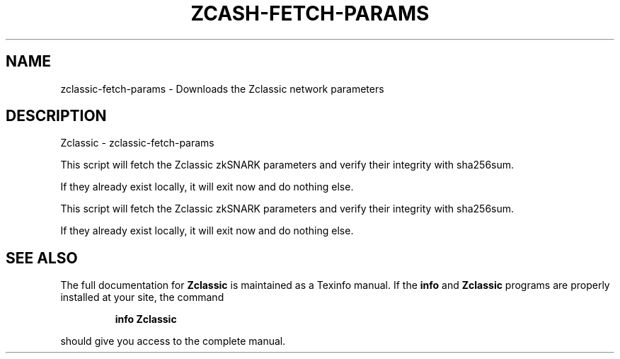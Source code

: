 .\" DO NOT MODIFY THIS FILE!  It was generated by help2man 1.47.3.
.TH ZCASH-FETCH-PARAMS "1" "January 2017" "Zclassic - zclassic-fetch-params" "User Commands"
.SH NAME
zclassic-fetch-params \- Downloads the Zclassic network parameters
.SH DESCRIPTION
Zclassic \- zclassic-fetch\-params
.PP
This script will fetch the Zclassic zkSNARK parameters and verify their
integrity with sha256sum.
.PP
If they already exist locally, it will exit now and do nothing else.
.PP
This script will fetch the Zclassic zkSNARK parameters and verify their
integrity with sha256sum.
.PP
If they already exist locally, it will exit now and do nothing else.
.SH "SEE ALSO"
The full documentation for
.B Zclassic
is maintained as a Texinfo manual.  If the
.B info
and
.B Zclassic
programs are properly installed at your site, the command
.IP
.B info Zclassic
.PP
should give you access to the complete manual.
